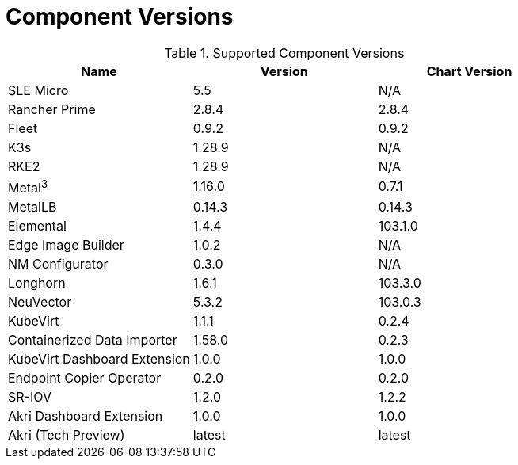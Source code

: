 [#component-version-matrix]
= Component Versions
:experimental:

ifdef::env-github[]
:imagesdir: ../images/
:tip-caption: :bulb:
:note-caption: :information_source:
:important-caption: :heavy_exclamation_mark:
:caution-caption: :fire:
:warning-caption: :warning:
endif::[]


.Supported Component Versions
[options="header"]
|======
| Name | Version | Chart Version
| SLE Micro | 5.5 | N/A
| Rancher Prime | 2.8.4 | 2.8.4
| Fleet | 0.9.2 | 0.9.2
| K3s | 1.28.9 | N/A
| RKE2 | 1.28.9 | N/A
| Metal^3^ | 1.16.0 | 0.7.1
| MetalLB | 0.14.3 | 0.14.3
| Elemental | 1.4.4 | 103.1.0
| Edge Image Builder | 1.0.2 | N/A
| NM Configurator | 0.3.0 | N/A
| Longhorn | 1.6.1 | 103.3.0
| NeuVector| 5.3.2 | 103.0.3
| KubeVirt | 1.1.1 | 0.2.4
| Containerized Data Importer | 1.58.0 | 0.2.3
| KubeVirt Dashboard Extension | 1.0.0 | 1.0.0
| Endpoint Copier Operator | 0.2.0 | 0.2.0
| SR-IOV | 1.2.0 | 1.2.2
| Akri Dashboard Extension | 1.0.0 | 1.0.0
| Akri (Tech Preview) | latest | latest
|======

